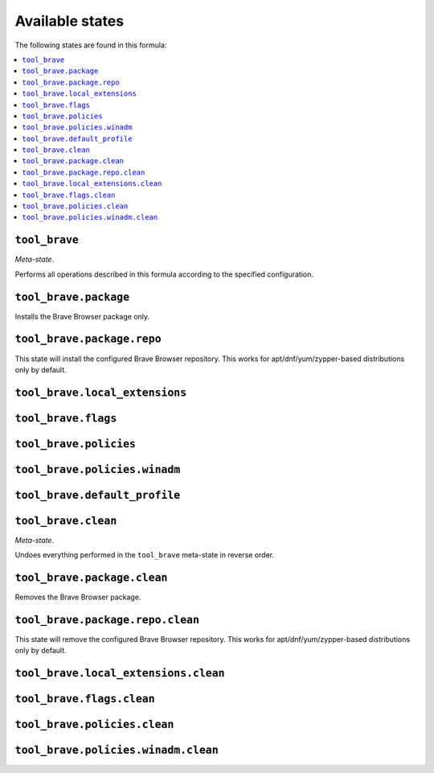 Available states
----------------

The following states are found in this formula:

.. contents::
   :local:


``tool_brave``
~~~~~~~~~~~~~~
*Meta-state*.

Performs all operations described in this formula according to the specified configuration.


``tool_brave.package``
~~~~~~~~~~~~~~~~~~~~~~
Installs the Brave Browser package only.


``tool_brave.package.repo``
~~~~~~~~~~~~~~~~~~~~~~~~~~~
This state will install the configured Brave Browser repository.
This works for apt/dnf/yum/zypper-based distributions only by default.


``tool_brave.local_extensions``
~~~~~~~~~~~~~~~~~~~~~~~~~~~~~~~



``tool_brave.flags``
~~~~~~~~~~~~~~~~~~~~



``tool_brave.policies``
~~~~~~~~~~~~~~~~~~~~~~~



``tool_brave.policies.winadm``
~~~~~~~~~~~~~~~~~~~~~~~~~~~~~~



``tool_brave.default_profile``
~~~~~~~~~~~~~~~~~~~~~~~~~~~~~~



``tool_brave.clean``
~~~~~~~~~~~~~~~~~~~~
*Meta-state*.

Undoes everything performed in the ``tool_brave`` meta-state
in reverse order.


``tool_brave.package.clean``
~~~~~~~~~~~~~~~~~~~~~~~~~~~~
Removes the Brave Browser package.


``tool_brave.package.repo.clean``
~~~~~~~~~~~~~~~~~~~~~~~~~~~~~~~~~
This state will remove the configured Brave Browser repository.
This works for apt/dnf/yum/zypper-based distributions only by default.


``tool_brave.local_extensions.clean``
~~~~~~~~~~~~~~~~~~~~~~~~~~~~~~~~~~~~~



``tool_brave.flags.clean``
~~~~~~~~~~~~~~~~~~~~~~~~~~



``tool_brave.policies.clean``
~~~~~~~~~~~~~~~~~~~~~~~~~~~~~



``tool_brave.policies.winadm.clean``
~~~~~~~~~~~~~~~~~~~~~~~~~~~~~~~~~~~~



